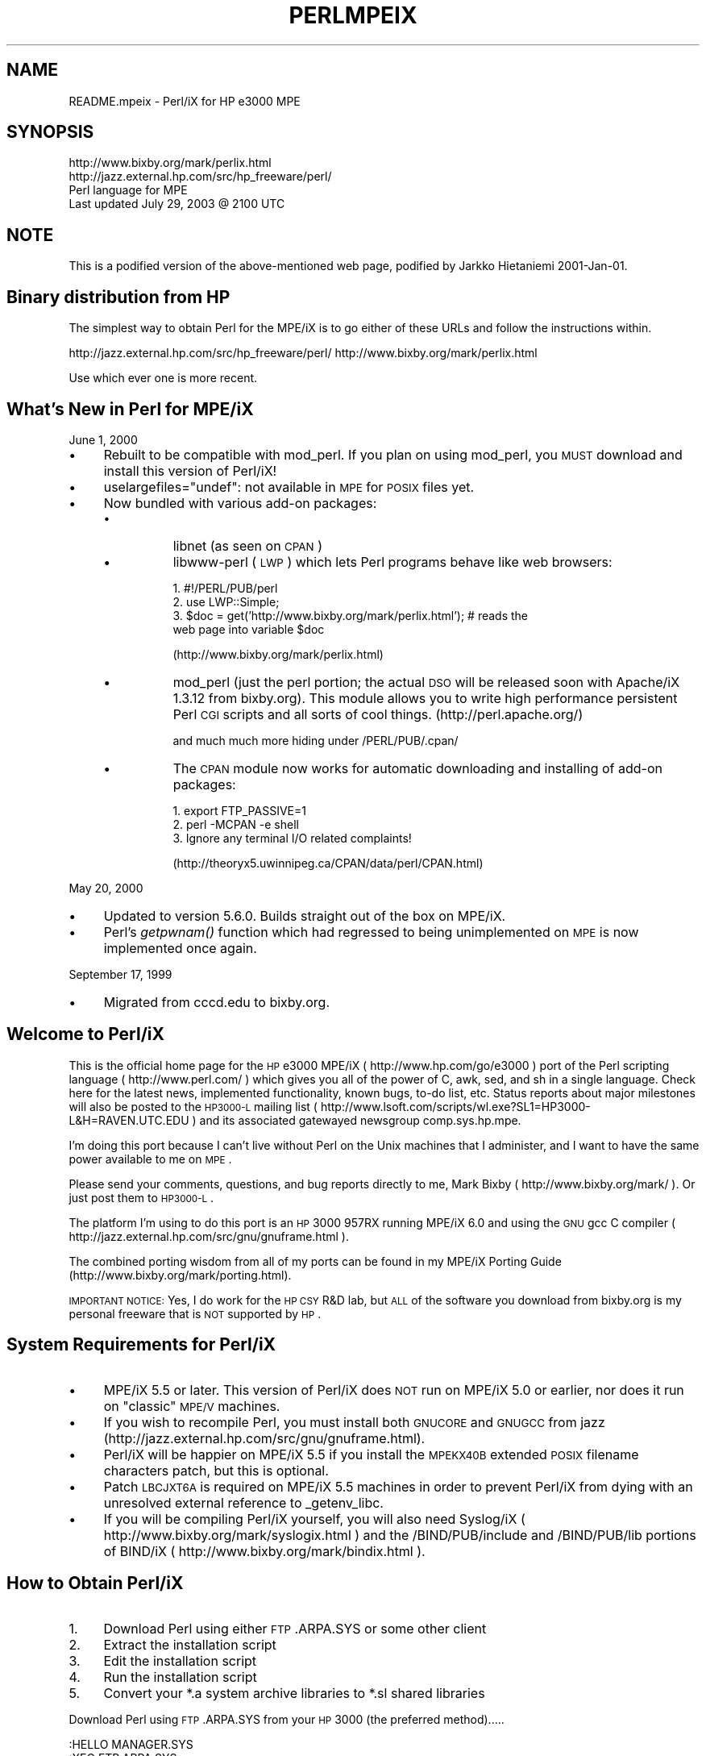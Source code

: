 .\" Automatically generated by Pod::Man v1.37, Pod::Parser v1.14
.\"
.\" Standard preamble:
.\" ========================================================================
.de Sh \" Subsection heading
.br
.if t .Sp
.ne 5
.PP
\fB\\$1\fR
.PP
..
.de Sp \" Vertical space (when we can't use .PP)
.if t .sp .5v
.if n .sp
..
.de Vb \" Begin verbatim text
.ft CW
.nf
.ne \\$1
..
.de Ve \" End verbatim text
.ft R
.fi
..
.\" Set up some character translations and predefined strings.  \*(-- will
.\" give an unbreakable dash, \*(PI will give pi, \*(L" will give a left
.\" double quote, and \*(R" will give a right double quote.  | will give a
.\" real vertical bar.  \*(C+ will give a nicer C++.  Capital omega is used to
.\" do unbreakable dashes and therefore won't be available.  \*(C` and \*(C'
.\" expand to `' in nroff, nothing in troff, for use with C<>.
.tr \(*W-|\(bv\*(Tr
.ds C+ C\v'-.1v'\h'-1p'\s-2+\h'-1p'+\s0\v'.1v'\h'-1p'
.ie n \{\
.    ds -- \(*W-
.    ds PI pi
.    if (\n(.H=4u)&(1m=24u) .ds -- \(*W\h'-12u'\(*W\h'-12u'-\" diablo 10 pitch
.    if (\n(.H=4u)&(1m=20u) .ds -- \(*W\h'-12u'\(*W\h'-8u'-\"  diablo 12 pitch
.    ds L" ""
.    ds R" ""
.    ds C` ""
.    ds C' ""
'br\}
.el\{\
.    ds -- \|\(em\|
.    ds PI \(*p
.    ds L" ``
.    ds R" ''
'br\}
.\"
.\" If the F register is turned on, we'll generate index entries on stderr for
.\" titles (.TH), headers (.SH), subsections (.Sh), items (.Ip), and index
.\" entries marked with X<> in POD.  Of course, you'll have to process the
.\" output yourself in some meaningful fashion.
.if \nF \{\
.    de IX
.    tm Index:\\$1\t\\n%\t"\\$2"
..
.    nr % 0
.    rr F
.\}
.\"
.\" For nroff, turn off justification.  Always turn off hyphenation; it makes
.\" way too many mistakes in technical documents.
.hy 0
.if n .na
.\"
.\" Accent mark definitions (@(#)ms.acc 1.5 88/02/08 SMI; from UCB 4.2).
.\" Fear.  Run.  Save yourself.  No user-serviceable parts.
.    \" fudge factors for nroff and troff
.if n \{\
.    ds #H 0
.    ds #V .8m
.    ds #F .3m
.    ds #[ \f1
.    ds #] \fP
.\}
.if t \{\
.    ds #H ((1u-(\\\\n(.fu%2u))*.13m)
.    ds #V .6m
.    ds #F 0
.    ds #[ \&
.    ds #] \&
.\}
.    \" simple accents for nroff and troff
.if n \{\
.    ds ' \&
.    ds ` \&
.    ds ^ \&
.    ds , \&
.    ds ~ ~
.    ds /
.\}
.if t \{\
.    ds ' \\k:\h'-(\\n(.wu*8/10-\*(#H)'\'\h"|\\n:u"
.    ds ` \\k:\h'-(\\n(.wu*8/10-\*(#H)'\`\h'|\\n:u'
.    ds ^ \\k:\h'-(\\n(.wu*10/11-\*(#H)'^\h'|\\n:u'
.    ds , \\k:\h'-(\\n(.wu*8/10)',\h'|\\n:u'
.    ds ~ \\k:\h'-(\\n(.wu-\*(#H-.1m)'~\h'|\\n:u'
.    ds / \\k:\h'-(\\n(.wu*8/10-\*(#H)'\z\(sl\h'|\\n:u'
.\}
.    \" troff and (daisy-wheel) nroff accents
.ds : \\k:\h'-(\\n(.wu*8/10-\*(#H+.1m+\*(#F)'\v'-\*(#V'\z.\h'.2m+\*(#F'.\h'|\\n:u'\v'\*(#V'
.ds 8 \h'\*(#H'\(*b\h'-\*(#H'
.ds o \\k:\h'-(\\n(.wu+\w'\(de'u-\*(#H)/2u'\v'-.3n'\*(#[\z\(de\v'.3n'\h'|\\n:u'\*(#]
.ds d- \h'\*(#H'\(pd\h'-\w'~'u'\v'-.25m'\f2\(hy\fP\v'.25m'\h'-\*(#H'
.ds D- D\\k:\h'-\w'D'u'\v'-.11m'\z\(hy\v'.11m'\h'|\\n:u'
.ds th \*(#[\v'.3m'\s+1I\s-1\v'-.3m'\h'-(\w'I'u*2/3)'\s-1o\s+1\*(#]
.ds Th \*(#[\s+2I\s-2\h'-\w'I'u*3/5'\v'-.3m'o\v'.3m'\*(#]
.ds ae a\h'-(\w'a'u*4/10)'e
.ds Ae A\h'-(\w'A'u*4/10)'E
.    \" corrections for vroff
.if v .ds ~ \\k:\h'-(\\n(.wu*9/10-\*(#H)'\s-2\u~\d\s+2\h'|\\n:u'
.if v .ds ^ \\k:\h'-(\\n(.wu*10/11-\*(#H)'\v'-.4m'^\v'.4m'\h'|\\n:u'
.    \" for low resolution devices (crt and lpr)
.if \n(.H>23 .if \n(.V>19 \
\{\
.    ds : e
.    ds 8 ss
.    ds o a
.    ds d- d\h'-1'\(ga
.    ds D- D\h'-1'\(hy
.    ds th \o'bp'
.    ds Th \o'LP'
.    ds ae ae
.    ds Ae AE
.\}
.rm #[ #] #H #V #F C
.\" ========================================================================
.\"
.IX Title "PERLMPEIX 1"
.TH PERLMPEIX 1 "2004-06-08" "perl v5.8.4" "Perl Programmers Reference Guide"
.SH "NAME"
README.mpeix \- Perl/iX for HP e3000 MPE
.SH "SYNOPSIS"
.IX Header "SYNOPSIS"
.Vb 4
\&   http://www.bixby.org/mark/perlix.html
\&   http://jazz.external.hp.com/src/hp_freeware/perl/
\&   Perl language for MPE
\&   Last updated July 29, 2003 @ 2100 UTC
.Ve
.SH "NOTE"
.IX Header "NOTE"
This is a podified version of the above-mentioned web page,
podified by Jarkko Hietaniemi 2001\-Jan\-01.
.SH "Binary distribution from HP"
.IX Header "Binary distribution from HP"
The simplest way to obtain Perl for the MPE/iX is to go either of
these URLs and follow the instructions within.
.PP
http://jazz.external.hp.com/src/hp_freeware/perl/
http://www.bixby.org/mark/perlix.html
.PP
Use which ever one is more recent.
.SH "What's New in Perl for MPE/iX"
.IX Header "What's New in Perl for MPE/iX"
June 1, 2000
.IP "\(bu" 4
Rebuilt to be compatible with mod_perl.  If you plan on using
mod_perl, you \s-1MUST\s0 download and install this version of Perl/iX!
.IP "\(bu" 4
uselargefiles=\*(L"undef\*(R": not available in \s-1MPE\s0 for \s-1POSIX\s0 files yet.
.IP "\(bu" 4
Now bundled with various add-on packages:
.RS 4
.IP "\(bu" 8
libnet (as seen on \s-1CPAN\s0)
.IP "\(bu" 8
libwww-perl (\s-1LWP\s0) which lets Perl programs behave like web browsers:
.Sp
.Vb 4
\&    1. #!/PERL/PUB/perl
\&    2. use LWP::Simple;
\&    3. $doc = get('http://www.bixby.org/mark/perlix.html');  # reads the
\&       web page into variable $doc
.Ve
.Sp
(http://www.bixby.org/mark/perlix.html)
.IP "\(bu" 8
mod_perl (just the perl portion; the actual \s-1DSO\s0 will be released
soon with Apache/iX 1.3.12 from bixby.org).  This module allows you to
write high performance persistent Perl \s-1CGI\s0 scripts and all sorts of
cool things. (http://perl.apache.org/)
.Sp
and much much more hiding under /PERL/PUB/.cpan/
.IP "\(bu" 8
The \s-1CPAN\s0 module now works for automatic downloading and
installing of add-on packages:
.Sp
.Vb 3
\&    1. export FTP_PASSIVE=1
\&    2. perl -MCPAN -e shell
\&    3. Ignore any terminal I/O related complaints!
.Ve
.Sp
(http://theoryx5.uwinnipeg.ca/CPAN/data/perl/CPAN.html)
.RE
.RS 4
.RE
.PP
May 20, 2000
.IP "\(bu" 4
Updated to version 5.6.0.  Builds straight out of the box on MPE/iX.
.IP "\(bu" 4
Perl's \fIgetpwnam()\fR function which had regressed to being
unimplemented on \s-1MPE\s0 is now implemented once again.
.PP
September 17, 1999
.IP "\(bu" 4
Migrated from cccd.edu to bixby.org.
.SH "Welcome to Perl/iX"
.IX Header "Welcome to Perl/iX"
This is the official home page for the \s-1HP\s0 e3000 MPE/iX
( http://www.hp.com/go/e3000 ) port of the Perl scripting
language ( http://www.perl.com/ ) which gives you all of the power of C,
awk, sed, and sh in a single language. Check here for the latest news,
implemented functionality, known bugs, to-do list, etc. Status reports
about major milestones will also be posted to the \s-1HP3000\-L\s0 mailing list
( http://www.lsoft.com/scripts/wl.exe?SL1=HP3000\-L&H=RAVEN.UTC.EDU ) and
its associated gatewayed newsgroup comp.sys.hp.mpe.
.PP
I'm doing this port because I can't live without Perl on the Unix
machines that I administer, and I want to have the same power
available to me on \s-1MPE\s0.
.PP
Please send your comments, questions, and bug reports directly to me,
Mark Bixby ( http://www.bixby.org/mark/ ). Or just post them to \s-1HP3000\-L\s0.
.PP
The platform I'm using to do this port is an \s-1HP\s0 3000 957RX running
MPE/iX 6.0 and using the \s-1GNU\s0 gcc C compiler
( http://jazz.external.hp.com/src/gnu/gnuframe.html ).
.PP
The combined porting wisdom from all of my ports can be found in my
MPE/iX Porting Guide (http://www.bixby.org/mark/porting.html).
.PP
\&\s-1IMPORTANT\s0 \s-1NOTICE:\s0 Yes, I do work for the \s-1HP\s0 \s-1CSY\s0 R&D lab, but \s-1ALL\s0 of
the software you download from bixby.org is my personal freeware that
is \s-1NOT\s0 supported by \s-1HP\s0.
.SH "System Requirements for Perl/iX"
.IX Header "System Requirements for Perl/iX"
.IP "\(bu" 4
MPE/iX 5.5 or later. This version of Perl/iX does \s-1NOT\s0 run on
MPE/iX 5.0 or earlier, nor does it run on \*(L"classic\*(R" \s-1MPE/V\s0 machines.
.IP "\(bu" 4
If you wish to recompile Perl, you must install both \s-1GNUCORE\s0 and
\&\s-1GNUGCC\s0 from jazz (http://jazz.external.hp.com/src/gnu/gnuframe.html).
.IP "\(bu" 4
Perl/iX will be happier on MPE/iX 5.5 if you install the \s-1MPEKX40B\s0
extended \s-1POSIX\s0 filename characters patch, but this is optional.
.IP "\(bu" 4
Patch \s-1LBCJXT6A\s0 is required on MPE/iX 5.5 machines in order to
prevent Perl/iX from dying with an unresolved external reference
to _getenv_libc.
.IP "\(bu" 4
If you will be compiling Perl/iX yourself, you will also need
Syslog/iX ( http://www.bixby.org/mark/syslogix.html ) and the
/BIND/PUB/include and /BIND/PUB/lib portions of BIND/iX
( http://www.bixby.org/mark/bindix.html ).
.SH "How to Obtain Perl/iX"
.IX Header "How to Obtain Perl/iX"
.IP "1." 4
Download Perl using either \s-1FTP\s0.ARPA.SYS or some other client
.IP "2." 4
Extract the installation script
.IP "3." 4
Edit the installation script
.IP "4." 4
Run the installation script
.IP "5." 4
Convert your *.a system archive libraries to *.sl shared libraries
.PP
Download Perl using \s-1FTP\s0.ARPA.SYS from your \s-1HP\s0 3000 (the preferred
method).....
.PP
.Vb 9
\&    :HELLO MANAGER.SYS
\&    :XEQ FTP.ARPA.SYS
\&    open ftp.bixby.org
\&    anonymous
\&    your@email.address
\&    bytestream
\&    cd /pub/mpe
\&    get perl-5.6.0-mpe.tar.Z /tmp/perl.tar.Z;disc=2147483647
\&    exit
.Ve
.PP
\&.....Or download using some other generic web or ftp client (the alternate
method)
.PP
Download the following files (make sure that you use \*(L"binary mode\*(R" or
whatever client feature that is 8\-bit clean):
.IP "\(bu" 4
Perl from
.Sp
.Vb 1
\&    http://www.bixby.org/ftp/pub/mpe/perl-5.6.0-mpe.tar.Z
.Ve
.Sp
or
.Sp
.Vb 1
\&    ftp://ftp.bixby.org/pub/mpe/perl-5.6.0-mpe.tar.Z
.Ve
.IP "\(bu" 4
Upload those files to your \s-1HP\s0 3000 in an 8\-bit clean bytestream manner to:
.Sp
.Vb 1
\&    /tmp/perl.tar.Z
.Ve
.IP "\(bu" 4
Then extract the installation script (after both download methods)
.Sp
.Vb 2
\&    :CHDIR /tmp
\&    :XEQ TAR.HPBIN.SYS 'xvfopz /tmp/perl.tar.Z INSTALL'
.Ve
.IP "\(bu" 4
Edit the installation script
.Sp
Examine the accounting structure creation commands and modify if
necessary (adding additional capabilities, choosing a non-system
volume set, etc).
.Sp
.Vb 1
\&    :XEQ VI.HPBIN.SYS /tmp/INSTALL
.Ve
.IP "\(bu" 4
Run the installation script.
.Sp
The accounting structure will be created and then all files will be
extracted from the archive.
.Sp
.Vb 1
\&    :XEQ SH.HPBIN.SYS /tmp/INSTALL
.Ve
.IP "\(bu" 4
Convert your *.a system archive libraries to *.sl shared libraries
.Sp
You only have to do this \s-1ONCE\s0 on your MPE/iX 5.5 machine in order to
convert /lib/lib*.a and /usr/lib/lib*.a libraries to their *.sl
equivalents.  This step should not be necessary on MPE/iX 6.0 or later
machines because the 6.0 or later update process does it for you.
.Sp
.Vb 1
\&    :XEQ SH.HPBIN.SYS /PERL/PUB/LIBSHP3K
.Ve
.SH "Perl/iX Distribution Contents Highlights"
.IX Header "Perl/iX Distribution Contents Highlights"
.IP "\s-1README\s0" 4
.IX Item "README"
The file you're reading now.
.IP "\s-1INSTALL\s0" 4
.IX Item "INSTALL"
Perl/iX Installation script.
.IP "\s-1LIBSHP3K\s0" 4
.IX Item "LIBSHP3K"
Script to convert *.a system archive libraries to *.sl shared libraries.
.IP "\s-1PERL\s0" 4
.IX Item "PERL"
Perl \s-1NMPRG\s0 executable.  A version-numbered backup copy also
exists.  You might wish to \*(L"ln \-s /PERL/PUB/PERL /usr/local/bin/perl\*(R".
.IP ".cpan/" 4
.IX Item ".cpan/"
Much add-on source code downloaded with the \s-1CPAN\s0 module.
.IP "lib/" 4
.IX Item "lib/"
Perl libraries, both core and add\-on.
.IP "man/" 4
.IX Item "man/"
Perl man page documentation.
.IP "public_html/feedback.cgi" 4
.IX Item "public_html/feedback.cgi"
Sample feedback \s-1CGI\s0 form written in Perl.
.IP "src/perl\-5.6.0\-mpe" 4
.IX Item "src/perl-5.6.0-mpe"
Source code.
.SH "How to Compile Perl/iX"
.IX Header "How to Compile Perl/iX"
.IP "1." 4
cd src/perl\-5.6.0\-mpe
.IP "2." 4
Read the \s-1INSTALL\s0 file for the official instructions
.IP "3." 4
\&./Configure \-d
.IP "4." 4
make
.IP "5." 4
\&./mpeix/relink
.IP "6." 4
make test (expect approximately 15 out of 11306 subtests to fail,
mostly due to \s-1MPE\s0 not supporting hard links, \s-1UDP\s0 socket problems,
and handling \fIexit()\fR return codes improperly)
.IP "7." 4
make install
.IP "8." 4
Optionally create symbolic links that point to the Perl
executable, i.e. ln \-s /PERL/PUB/PERL /usr/local/bin/perl
.PP
The summary test results from \*(L"cd t; ./perl \-I../lib harness\*(R":
.PP
.Vb 11
\&  Failed Test  Status Wstat Total Fail  Failed  List of failed
\&  ---------------------------------------------------------------------------
\&  io/fs.t                      29    8  27.59%  2-5, 7-9, 11
\&  io/openpid.t                 10    1  10.00%  7
\&  lib/io_sock.t                14    1   7.14%  13
\&  lib/io_udp.t                  7    2  28.57%  3, 5
\&  lib/posix.t                  27    1   3.70%  12
\&  op/lex_assign.t             187    1   0.53%  13
\&  op/stat.t                    58    1   1.72%  3
\&  15 tests and 94 subtests skipped.
\&  Failed 7/236 test scripts, 97.03% okay. 15/11306 subtests failed, 99.87% okay.
.Ve
.SH "Getting Started with Perl/iX"
.IX Header "Getting Started with Perl/iX"
Create your Perl script files with \*(L"#!/PERL/PUB/perl\*(R" (or an
equivalent symbolic link) as the first line.  Use the chmod command to
make sure that your script has execute permission. Run your script!
.PP
Be sure to take a look at the \s-1CPAN\s0 module list
( http://www.cpan.org/CPAN.html ). A wide variety of free Perl software
is available.  You can automatically download these packages by using
the \s-1CPAN\s0 module ( http://theoryx5.uwinnipeg.ca/CPAN/data/perl/CPAN.html ).
.SH "MPE/iX Implementation Considerations"
.IX Header "MPE/iX Implementation Considerations"
There some minor functionality issues to be aware of when comparing
Perl for Unix (Perl/UX) to Perl/iX:
.IP "\(bu" 4
\&\s-1MPE\s0 gcc/ld doesn't properly support linking \s-1NMPRG\s0 executables against
\&\s-1NMXL\s0 dynamic libraries, so you must manually run mpeix/relink after
each re-build of Perl.
.IP "\(bu" 4
Perl/iX File::Copy will use \s-1MPE\s0's /bin/cp command to copy files by
name in order to preserve file attributes like file code.
.IP "\(bu" 4
\&\s-1MPE\s0 (and thus Perl/iX) lacks support for \fIsetgrent()\fR, \fIendgrent()\fR,
\&\fIsetpwent()\fR, \fIendpwent()\fR.
.IP "\(bu" 4
\&\s-1MPE\s0 (and thus Perl/iX) lacks support for hard links.
.IP "\(bu" 4
\&\s-1MPE\s0 requires \s-1\fIGETPRIVMODE\s0()\fR in order to \fIbind()\fR to ports less than 1024.
Perl/iX will call \s-1\fIGETPRIVMODE\s0()\fR automatically on your behalf if you
attempt to \fIbind()\fR to these low-numbered ports.  Note that the Perl/iX
executable and the \s-1PERL\s0 account do not normally have CAP=PM, so if you
will be \fIbind()\fR\-ing to these privileged ports, you will manually need
to add \s-1PM\s0 capability as appropriate.
.IP "\(bu" 4
\&\s-1MPE\s0 requires that you \fIbind()\fR to an \s-1IP\s0 address of zero.  Perl/iX
automatically replaces the \s-1IP\s0 address that you pass to \fIbind()\fR with
a zero.
.IP "\(bu" 4
\&\s-1MPE\s0 requires \s-1\fIGETPRIVMODE\s0()\fR in order to \fIsetuid()\fR.  There are too many
calls to \fIsetuid()\fR within Perl/iX, so I have not attempted an automatic
\&\s-1\fIGETPRIVMODE\s0()\fR solution similar to \fIbind()\fR.
.SH "Known Perl/iX Bugs Under Investigation"
.IX Header "Known Perl/iX Bugs Under Investigation"
None.
.SH "Perl/iX To-Do List"
.IX Header "Perl/iX To-Do List"
.IP "\(bu" 4
Make \fIsetuid()\fR/\fIsetgid()\fR support work.
.IP "\(bu" 4
Make sure that \fIfcntl()\fR against a socket descriptor is redirected to \fIsfcntl()\fR.
.IP "\(bu" 4
Add support for Berkeley \s-1DB\s0 once I've finished porting Berkeley \s-1DB\s0.
.IP "\(bu" 4
Write an \s-1MPE\s0 \s-1XS\s0 extension library containing miscellaneous important
\&\s-1MPE\s0 functions like \s-1\fIGETPRIVMODE\s0()\fR, \s-1\fIGETUSERMODE\s0()\fR, and \fIsfcntl()\fR.
.SH "Perl/iX Change History"
.IX Header "Perl/iX Change History"
May 6, 1999
.IP "\(bu" 4
Patch \s-1LBCJXT6A\s0 is required on MPE/iX 5.5 machines in order to prevent
Perl/iX from dying with an unresolved external reference to _getenv_libc.
.PP
April 7, 1999
.IP "\(bu" 4
Updated to version 5.005_03.
.IP "\(bu" 4
The official source distribution once again compiles \*(L"straight out
of the box\*(R" for \s-1MPE\s0.
.IP "\(bu" 4
The current incarnation of the 5.5 \s-1POSIX\s0 filename extended
characters patch is now \s-1MPEKX40B\s0.
.IP "\(bu" 4
The \s-1LIBSHP3K\s0 *.a \-> *.sl library conversion script is now included
as /PERL/PUB/LIBSHP3K.
.PP
November 20, 1998
.IP "\(bu" 4
Updated to version 5.005_02.
.IP "\(bu" 4
Fixed a DynaLoader bug that was unable to load symbols from relative
path name libraries.
.IP "\(bu" 4
Fixed a .xs compilation bug where the mpeixish.sh include file wasn't
being installed into the proper directory.
.IP "\(bu" 4
All bugfixes will be submitted back to the official Perl developers.
.IP "\(bu" 4
The current incarnation of the \s-1POSIX\s0 filename extended characters
patch is now \s-1MPEKXJ3A\s0.
.PP
August 14, 1998
.IP "\(bu" 4
The previous \s-1POSIX\s0 filename extended characters patch \s-1MPEKX44C\s0 has
been superseded by \s-1MPEKXB5A\s0.
.PP
August 7, 1998
.IP "\(bu" 4
The previous \s-1POSIX\s0 filename extended characters patch \s-1MPEKX76A\s0 has
been superseded by \s-1MPEKX44C\s0.
.PP
July 28, 1998
.IP "\(bu" 4
Updated to version 5.005_01.
.PP
July 23, 1998
.IP "\(bu" 4
Updated to version 5.005 (production release).  The public
freeware sources are now 100% MPE-ready \*(L"straight out of the box\*(R".
.PP
July 17, 1998
.IP "\(bu" 4
Updated to version 5.005b1 (public beta release).  The public
freeware sources are now 99.9% MPE\-ready.  By installing and
testing this beta on your own \s-1HP3000\s0, you will be helping to
insure that the final release of 5.005 will be 100% MPE-ready and
100% bug free.
.IP "\(bu" 4
My \s-1MPE\s0 binary release is now extracted using my standard \s-1INSTALL\s0 script.
.PP
July 15, 1998
.IP "\(bu" 4
Changed startperl to #!/PERL/PUB/perl so that Perl will recognize
scripts more easily and efficiently.
.PP
July 8, 1998
.IP "\(bu" 4
Updated to version 5.004_70 (internal developer release) which is now
MPE\-ready.  The next public freeware release of Perl should compile
\&\*(L"straight out of the box\*(R" on \s-1MPE\s0.  Note that this version of Perl/iX
was strictly internal to me and never publicly released.  Note that
[21]BIND/iX is now required (well, the include files and libbind.a) if
you wish to compile Perl/iX.
.PP
November 6, 1997
.IP "\(bu" 4
Updated to version 5.004_04.  No changes in MPE-specific functionality.
.PP
October 16, 1997
.IP "\(bu" 4
Added Demos section to the Perl/iX home page so you can see some
sample Perl applications running on my 3000.
.PP
October 3, 1997
.IP "\(bu" 4
Added System Requirements section to the Perl/iX home page just so the
prerequisites stand out more. Various other home page tweaks.
.PP
October 2, 1997
.IP "\(bu" 4
Initial public release.
.PP
September 1997
.IP "\(bu" 4
Porting begins.
.SH "AUTHOR"
.IX Header "AUTHOR"
Mark Bixby, http://www.bixby.org/mark/
